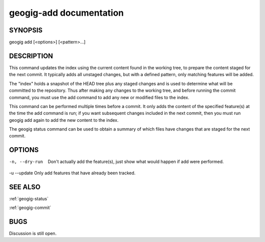
.. _geogig-add:

geogig-add documentation
#########################



SYNOPSIS
********
geogig add [<options>] [<pattern>...]


DESCRIPTION
***********

This command updates the index using the current content found in the working tree, to prepare the content staged for the next commit. It typically adds all unstaged changes, but with a defined pattern, only matching features will be added.

The "index" holds a snapshot of the HEAD tree plus any staged changes and is used to determine what will be committed to the repository. Thus after making any changes to the working tree, and before running the commit command, you must use the add command to add any new or modified files to the index.

This command can be performed multiple times before a commit. It only adds the content of the specified feature(s) at the time the add command is run; if you want subsequent changes included in the next commit, then you must run geogig add again to add the new content to the index.

The geogig status command can be used to obtain a summary of which files have changes that are staged for the next commit.

OPTIONS
*******    

-n, --dry-run   Don't actually add the feature(s), just show what would happen if add were performed.

-u --update 	Only add features that have already been tracked.

SEE ALSO
********

:ref:`geogig-status`

:ref:`geogig-commit`

BUGS
****

Discussion is still open.

